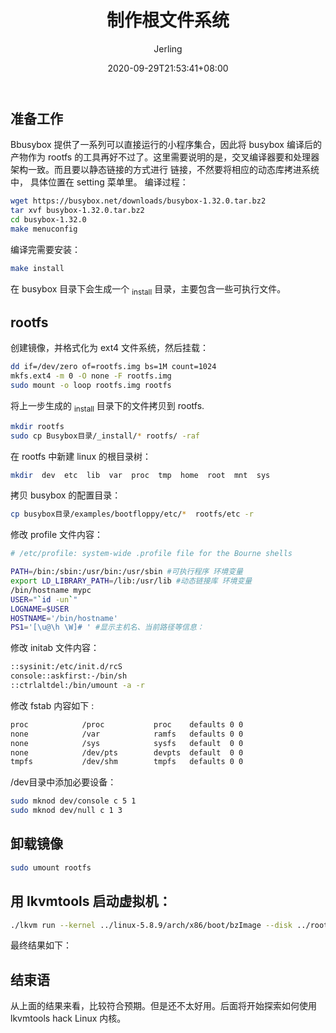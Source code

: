 #+TITLE: 制作根文件系统
#+DATE: 2020-09-29T21:53:41+08:00
#+PUBLISHDATE: 2020-09-29T21:53:41+08:00
#+DRAFT: nil
#+TAGS: nil, nil
#+DESCRIPTION: Short description

#+HUGO_CUSTOM_FRONT_MATTER: :author_homepage "https://github.com/Jerling"
#+HUGO_CUSTOM_FRONT_MATTER: :toc true
#+HUGO_AUTO_SET_LASTMOD: t
#+HUGO_BASE_DIR: ../
#+HUGO_SECTION: ./post
#+HUGO_TYPE: post
#+HUGO_WEIGHT: auto
#+AUTHOR: Jerling
#+HUGO_CATEGORIES: 操作系统
#+HUGO_TAGS: linux rootfs busybox

** 准备工作
Bbusybox 提供了一系列可以直接运行的小程序集合，因此将 busybox 编译后的产物作为 rootfs
的工具再好不过了。这里需要说明的是，交叉编译器要和处理器架构一致。而且要以静态链接的方式进行
链接，不然要将相应的动态库拷进系统中， 具体位置在 setting 菜单里。
编译过程：
#+BEGIN_SRC sh
wget https://busybox.net/downloads/busybox-1.32.0.tar.bz2
tar xvf busybox-1.32.0.tar.bz2
cd busybox-1.32.0
make menuconfig
#+END_SRC

[[file:../static/images/截图录屏_选择区域_20200929221635.png]]


编译完需要安装：
#+BEGIN_SRC sh
make install
#+END_SRC

在 busybox 目录下会生成一个 _install 目录，主要包含一些可执行文件。
** rootfs
创建镜像，并格式化为 ext4 文件系统，然后挂载：
#+BEGIN_SRC sh
dd if=/dev/zero of=rootfs.img bs=1M count=1024
mkfs.ext4 -m 0 -O none -F rootfs.img
sudo mount -o loop rootfs.img rootfs
#+END_SRC

将上一步生成的 _install 目录下的文件拷贝到 rootfs.
#+BEGIN_SRC sh
mkdir rootfs
sudo cp Busybox目录/_install/* rootfs/ -raf
#+END_SRC

在 rootfs 中新建 linux 的根目录树：
#+BEGIN_SRC sh
mkdir  dev  etc  lib  var  proc  tmp  home  root  mnt  sys
#+END_SRC

拷贝 busybox 的配置目录：
#+BEGIN_SRC sh
cp busybox目录/examples/bootfloppy/etc/*  rootfs/etc -r
#+END_SRC

修改 profile 文件内容：
#+BEGIN_SRC sh
# /etc/profile: system-wide .profile file for the Bourne shells

PATH=/bin:/sbin:/usr/bin:/usr/sbin #可执行程序 环境变量
export LD_LIBRARY_PATH=/lib:/usr/lib #动态链接库 环境变量
/bin/hostname mypc
USER="`id -un`"
LOGNAME=$USER
HOSTNAME='/bin/hostname'
PS1='[\u@\h \W]# ' #显示主机名、当前路径等信息：
#+END_SRC

修改 initab 文件内容：
#+BEGIN_SRC sh
::sysinit:/etc/init.d/rcS
console::askfirst:-/bin/sh
::ctrlaltdel:/bin/umount -a -r
#+END_SRC

修改 fstab 内容如下 :
#+BEGIN_SRC sh
proc            /proc           proc    defaults 0 0
none            /var            ramfs   defaults 0 0
none            /sys            sysfs   default  0 0
none            /dev/pts        devpts  default  0 0
tmpfs           /dev/shm        tmpfs   defaults 0 0
#+END_SRC

/dev目录中添加必要设备：
#+BEGIN_SRC sh
sudo mknod dev/console c 5 1
sudo mknod dev/null c 1 3
#+END_SRC
** 卸载镜像
#+BEGIN_SRC sh
sudo umount rootfs
#+END_SRC

** 用 lkvmtools 启动虚拟机：
#+BEGIN_SRC sh
./lkvm run --kernel ../linux-5.8.9/arch/x86/boot/bzImage --disk ../rootfs.img
#+END_SRC

最终结果如下：
[[file:../static/images/截图录屏_选择区域_20200929224431.png]]
** 结束语
从上面的结果来看，比较符合预期。但是还不太好用。后面将开始探索如何使用 lkvmtools hack Linux 内核。

